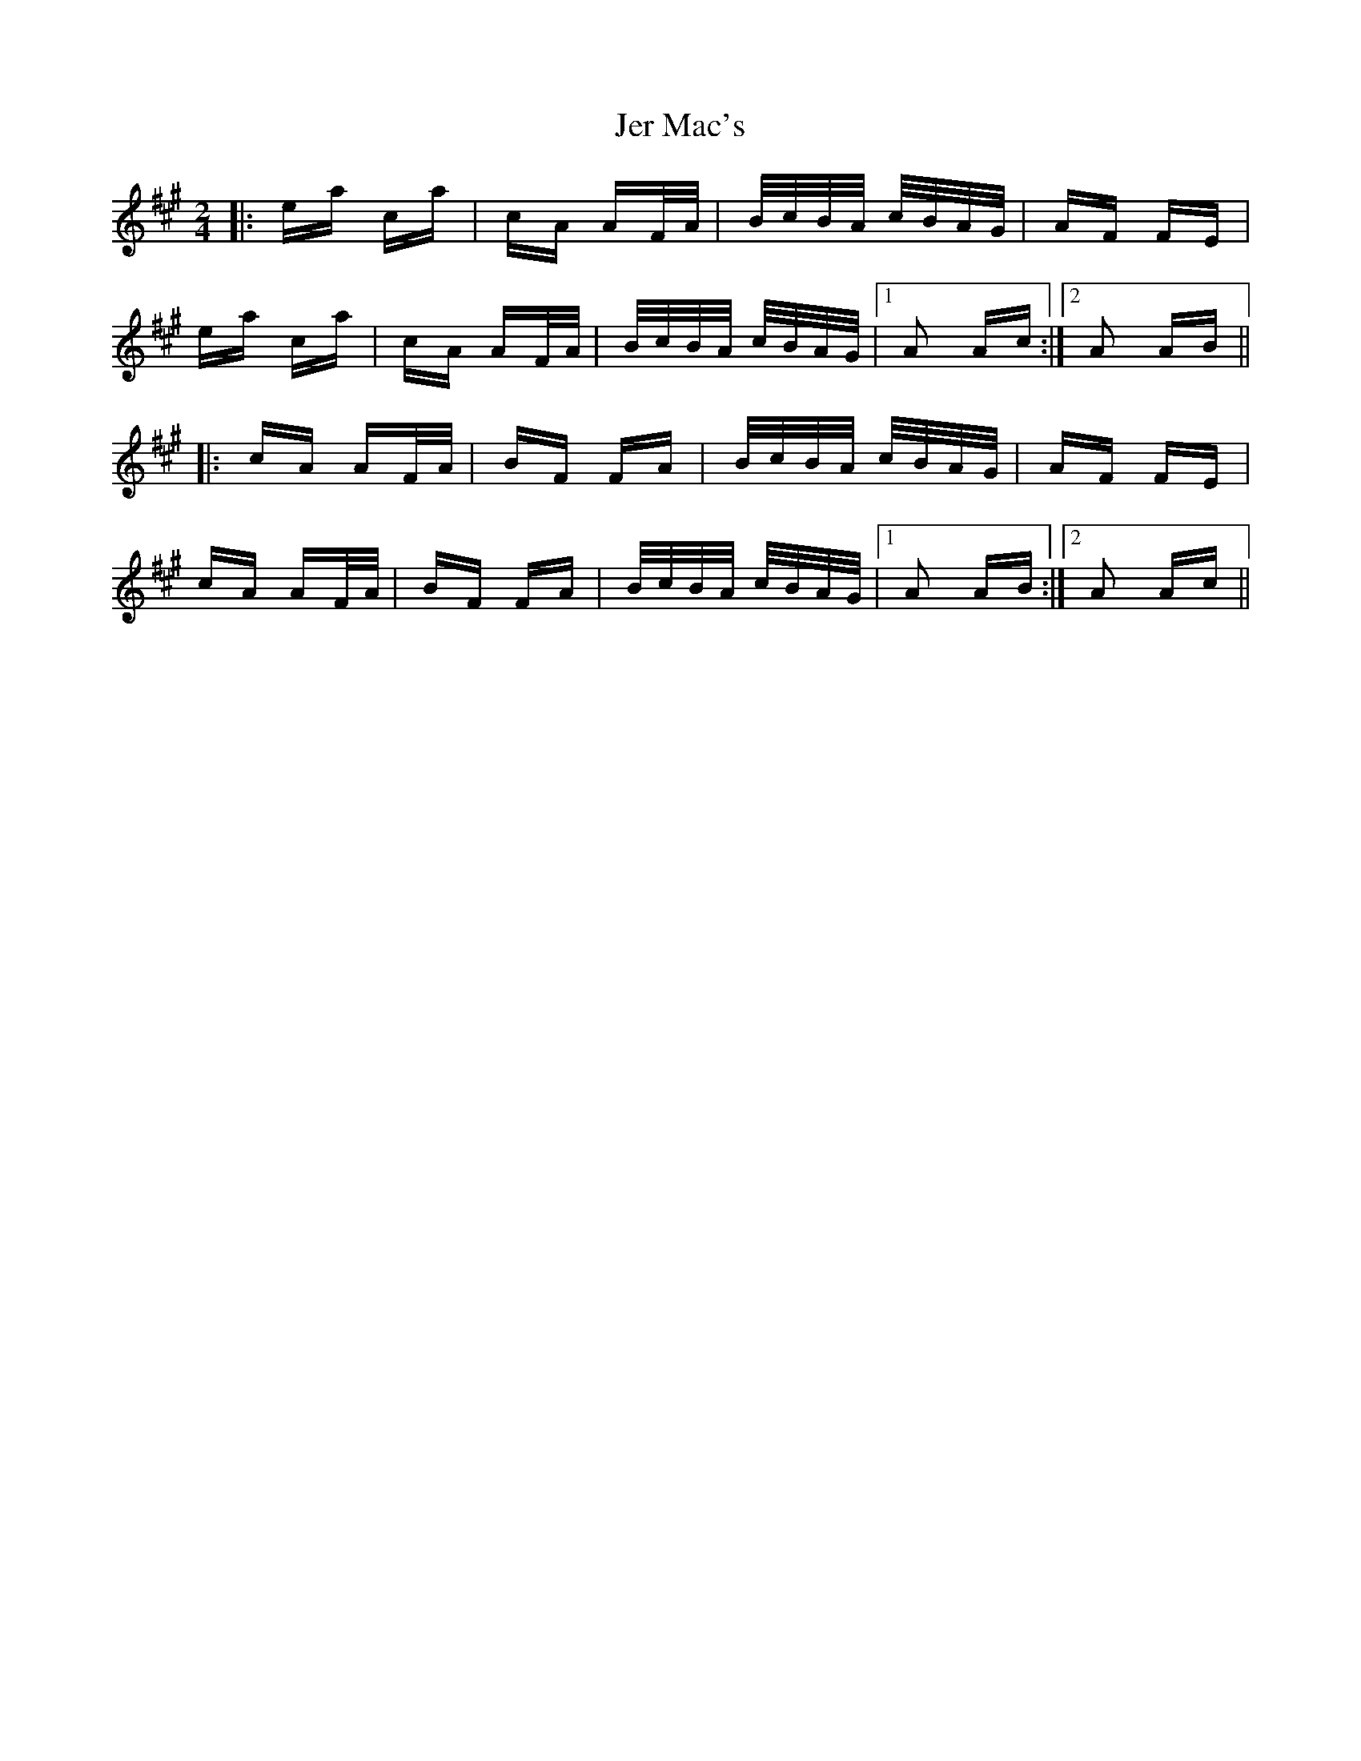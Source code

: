 X: 19786
T: Jer Mac's
R: polka
M: 2/4
K: Amajor
|:ea ca|cA AF/A/|B/c/B/A/ c/B/A/G/|AF FE|
ea ca|cA AF/A/|B/c/B/A/ c/B/A/G/|1 A2 Ac:|2 A2 AB||
|:cA AF/A/|BF FA|B/c/B/A/ c/B/A/G/|AF FE|
cA AF/A/|BF FA|B/c/B/A/ c/B/A/G/|1 A2 AB:|2 A2 Ac||

